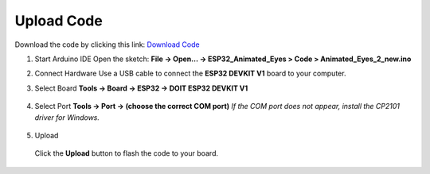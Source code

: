 .. __Upload Code:

Upload Code
==========================

Download the code by clicking this link: `Download Code <https://github.com/lafvintech/ESP32_Animated_Eyes.git/main>`_

1. Start Arduino IDE  
   Open the sketch:  
   **File → Open… → ESP32_Animated_Eyes > Code > Animated_Eyes_2_new.ino**

   .. image:: /Tutorial/img/图片1.png
   .. image:: /Tutorial/img/图片2.png
   .. image:: /Tutorial/img/图片3.png

2. Connect Hardware  
   Use a USB cable to connect the **ESP32 DEVKIT V1** board to your computer.

   .. image:: /Tutorial/img/ESP32实物连接.png

3. Select Board  
   **Tools → Board → ESP32 → DOIT ESP32 DEVKIT V1**

      .. image:: /Tutorial/img/图片4.png

4. Select Port  
   **Tools → Port → (choose the correct COM port)**  
   *If the COM port does not appear, install the CP2101 driver for Windows.*
   
      .. image:: /Tutorial/img/图片5.png

5. Upload  
   
      .. image:: /Tutorial/img/下载键.png
   Click the **Upload** button to flash the code to your board.
   
      .. image:: /Tutorial/img/图片6.png